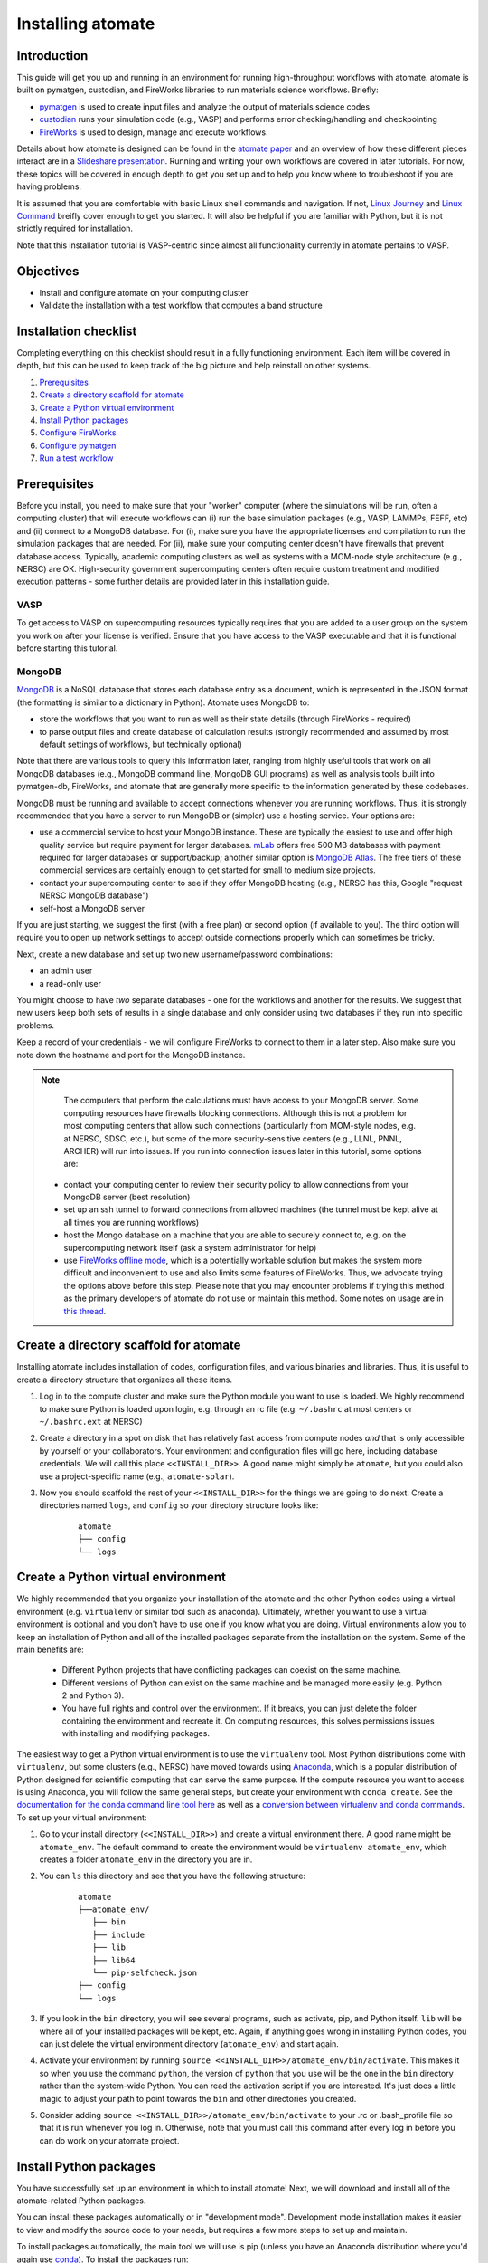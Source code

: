 .. title:: Installing atomate
.. _installation tutorial:

==================
Installing atomate
==================

Introduction
============

This guide will get you up and running in an environment for running high-throughput workflows with atomate. atomate is built on pymatgen, custodian, and FireWorks libraries to run materials science workflows. Briefly:

* pymatgen_ is used to create input files and analyze the output of materials science codes
* custodian_ runs your simulation code (e.g., VASP) and performs error checking/handling and checkpointing
* FireWorks_ is used to design, manage and execute workflows.

Details about how atomate is designed can be found in the `atomate paper`_ and an overview of how these different pieces interact are in a `Slideshare presentation`_. Running and writing your own workflows are covered in later tutorials. For now, these topics will be covered in enough depth to get you set up and to help you know where to troubleshoot if you are having problems.

It is assumed that you are comfortable with basic Linux shell commands and navigation. If not, `Linux Journey`_ and `Linux Command`_ breifly cover enough to get you started. It will also be helpful if you are familiar with Python, but it is not strictly required for installation.

Note that this installation tutorial is VASP-centric since almost all functionality currently in atomate pertains to VASP.

.. _pymatgen: http://pymatgen.org
.. _custodian: https://materialsproject.github.io/custodian/
.. _FireWorks: https://materialsproject.github.io/fireworks/
.. _Linux Command: http://linuxcommand.org/lc3_learning_the_shell.php
.. _Linux Journey: https://linuxjourney.com/lesson/the-shell
.. _Slideshare presentation: https://www.slideshare.net/anubhavster/software-tools-for-calculating-materials-properties-in-highthroughput-pymatgen-atomate-fireworks
.. _atomate paper: https://doi.org/10.1016/j.commatsci.2017.07.030


Objectives
==========

* Install and configure atomate on your computing cluster
* Validate the installation with a test workflow that computes a band structure

Installation checklist
======================

Completing everything on this checklist should result in a fully functioning environment. Each item will be covered in depth, but this can be used to keep track of the big picture and help reinstall on other systems.

1. Prerequisites_
#. `Create a directory scaffold for atomate`_
#. `Create a Python virtual environment`_
#. `Install Python packages`_
#. `Configure FireWorks`_
#. `Configure pymatgen`_
#. `Run a test workflow`_


.. _Prerequisites:

Prerequisites
=============

Before you install, you need to make sure that your "worker" computer (where the simulations will be run, often a computing cluster) that will execute workflows can (i) run the base simulation packages (e.g., VASP, LAMMPs, FEFF, etc) and (ii) connect to a MongoDB database. For (i), make sure you have the appropriate licenses and compilation to run the simulation packages that are needed. For (ii), make sure your computing center doesn't have firewalls that prevent database access. Typically, academic computing clusters as well as systems with a MOM-node style architecture (e.g., NERSC) are OK. High-security government supercomputing centers often require custom treatment and modified execution patterns - some further details are provided later in this installation guide.


VASP
----

To get access to VASP on supercomputing resources typically requires that you are added to a user group on the system you work on after your license is verified. Ensure that you have access to the VASP executable and that it is functional before starting this tutorial.

MongoDB
-------

MongoDB_ is a NoSQL database that stores each database entry as a document, which is represented in the JSON format (the formatting is similar to a dictionary in Python). Atomate uses MongoDB to:

* store the workflows that you want to run as well as their state details (through FireWorks - required)
* to parse output files and create database of calculation results (strongly recommended and assumed by most default settings of workflows, but technically optional)

Note that there are various tools to query this information later, ranging from highly useful tools that work on all MongoDB databases (e.g., MongoDB command line, MongoDB GUI programs) as well as analysis tools built into pymatgen-db, FireWorks, and atomate that are generally more specific to the information generated by these codebases.

MongoDB must be running and available to accept connections whenever you are running workflows. Thus, it is strongly recommended that you have a server to run MongoDB or (simpler) use a hosting service. Your options are:

* use a commercial service to host your MongoDB instance. These are typically the easiest to use and offer high quality service but require payment for larger databases. mLab_ offers free 500 MB databases with payment required for larger databases or support/backup; another similar option is `MongoDB Atlas <https://www.mongodb.com/cloud/atlas>`_. The free tiers of these commercial services are certainly enough to get started for small to medium size projects.
* contact your supercomputing center to see if they offer MongoDB hosting (e.g., NERSC has this, Google "request NERSC MongoDB database")
* self-host a MongoDB server

If you are just starting, we suggest the first (with a free plan) or second option (if available to you). The third option will require you to open up network settings to accept outside connections properly which can sometimes be tricky.

Next, create a new database and set up two new username/password combinations:

- an admin user
- a read-only user

You might choose to have *two* separate databases - one for the workflows and another for the results. We suggest that new users keep both sets of results in a single database and only consider using two databases if they run into specific problems.

Keep a record of your credentials - we will configure FireWorks to connect to them in a later step. Also make sure you note down the hostname and port for the MongoDB instance.

.. note::

    The computers that perform the calculations must have access to your MongoDB server. Some computing resources have firewalls blocking connections. Although this is not a problem for most computing centers that allow such connections (particularly from MOM-style nodes, e.g. at NERSC, SDSC, etc.), but some of the more security-sensitive centers (e.g., LLNL, PNNL, ARCHER) will run into issues. If you run into connection issues later in this tutorial, some options are:

  * contact your computing center to review their security policy to allow connections from your MongoDB server (best resolution)
  * set up an ssh tunnel to forward connections from allowed machines (the tunnel must be kept alive at all times you are running workflows)
  * host the Mongo database on a machine that you are able to securely connect to, e.g. on the supercomputing network itself (ask a system administrator for help)
  * use `FireWorks offline mode`_, which is a potentially workable solution but makes the system more difficult and inconvenient to use and also limits some features of FireWorks. Thus, we advocate trying the options above before this step. Please note that you may encounter problems if trying this method as the primary developers of atomate do not use or maintain this method. Some notes on usage are in `this thread <https://groups.google.com/forum/#!topic/atomate/dggbBsK628Q>`_.


.. _MongoDB: https://docs.mongodb.com/manual/
.. _mLab: https://mlab.com
.. _FireWorks offline mode: https://materialsproject.github.io/fireworks/offline_tutorial.html


.. _Create a directory scaffold for atomate:

Create a directory scaffold for atomate
=======================================

Installing atomate includes installation of codes, configuration files, and various binaries and libraries. Thus, it is useful to create a directory structure that organizes all these items.

1. Log in to the compute cluster and make sure the Python module you want to use is loaded. We highly recommend to make sure Python is loaded upon login, e.g. through an rc file (e.g. ``~/.bashrc`` at most centers or ``~/.bashrc.ext`` at NERSC)

#. Create a directory in a spot on disk that has relatively fast access from compute nodes *and* that is only accessible by yourself or your collaborators. Your environment and configuration files will go here, including database credentials. We will call this place ``<<INSTALL_DIR>>``. A good name might simply be ``atomate``, but you could also use a project-specific name (e.g., ``atomate-solar``).

#. Now you should scaffold the rest of your ``<<INSTALL_DIR>>`` for the things we are going to do next. Create a directories named ``logs``, and ``config`` so your directory structure looks like:

    ::

        atomate
        ├── config
        └── logs

.. _Create a Python virtual environment:

Create a Python virtual environment
===================================

We highly recommended that you organize your installation of the atomate and the other Python codes using a virtual environment (e.g. ``virtualenv`` or similar tool such as anaconda).
Ultimately, whether you want to use a virtual environment is optional and you don't have to use one if you know what you are doing.
Virtual environments allow you to keep an installation of Python and all of the installed packages separate from the installation on the system.
Some of the main benefits are:


 * Different Python projects that have conflicting packages can coexist on the same machine.
 * Different versions of Python can exist on the same machine and be managed more easily (e.g. Python 2 and Python 3).
 * You have full rights and control over the environment. If it breaks, you can just delete the folder containing the environment and recreate it. On computing resources, this solves permissions issues with installing and modifying packages.

The easiest way to get a Python virtual environment is to use the ``virtualenv`` tool.
Most Python distributions come with ``virtualenv``, but some clusters (e.g., NERSC) have moved towards using Anaconda_, which is a popular distribution of Python designed for scientific computing that can serve the same purpose.
If the compute resource you want to access is using Anaconda, you will follow the same general steps, but create your environment with ``conda create``.
See the `documentation for the conda command line tool here`_ as well as a `conversion between virtualenv and conda commands <https://conda.io/docs/commands.html#conda-vs-pip-vs-virtualenv-commands>`_.
To set up your virtual environment:

#. Go to your install directory (``<<INSTALL_DIR>>``) and create a virtual environment there. A good name might be ``atomate_env``. The default command to create the environment would be ``virtualenv atomate_env``, which creates a folder ``atomate_env`` in the directory you are in.

#. You can ``ls`` this directory and see that you have the following structure:

    ::

        atomate
        ├──atomate_env/
           ├── bin
           ├── include
           ├── lib
           ├── lib64
           └── pip-selfcheck.json
        ├── config
        └── logs

#. If you look in the ``bin`` directory, you will see several programs, such as activate, pip, and Python itself. ``lib`` will be where all of your installed packages will be kept, etc. Again, if anything goes wrong in installing Python codes, you can just delete the virtual environment directory (``atomate_env``) and start again.

#. Activate your environment by running ``source <<INSTALL_DIR>>/atomate_env/bin/activate``. This makes it so when you use the command ``python``, the version of ``python`` that you use will be the one in the  ``bin`` directory rather than the system-wide Python. You can read the activation script if you are interested. It's just does a little magic to adjust your path to point towards the ``bin`` and other directories you created.

#. Consider adding ``source <<INSTALL_DIR>>/atomate_env/bin/activate`` to your .rc  or .bash_profile file so that it is run whenever you log in. Otherwise, note that you must call this command after every log in before you can do work on your atomate project.

.. _Anaconda: https://www.continuum.io
.. _documentation for the conda command line tool here: https://conda.io/docs/using/envs.html


.. _Install Python packages:

Install Python packages
=======================

You have successfully set up an environment in which to install atomate!
Next, we will download and install all of the atomate-related Python packages.

You can install these packages automatically or in "development mode". Development mode installation makes it easier to view and modify the source code to your needs, but requires a few more steps to set up and maintain.

To install packages automatically, the main tool we will use is pip (unless you have an Anaconda distribution where you'd again use conda_). To install the packages run::

    pip install atomate

Alternatively, if you would like to install atomate or any other codes in development mode via git, see the developer installation for :ref:`installing atomate codes in development mode <codes-develop-mode>`.

.. _conda: https://conda.io/docs/using/pkgs.html
.. _PyPI: https://pypi.python.org/pypi

.. _Configure FireWorks:

Configure database connections and computing center parameters
==============================================================

We've now set up your environment and installed the necessary software. You're well on your way!

The next step is to configure some the software for your specific system - e.g., your MongoDB credentials, your computing cluster and its queuing system, etc. The setup below will be just enough to get your environment bootstrapped. For more details on the installation and specifics of FireWorks, read the `installation guide`_.

.. note:: All of the paths here must be *absolute paths*. For example, the absolute path that refers to ``<<INSTALL_DIR>>`` might be ``/global/homes/u/username/atomate`` (don't use the relative directory ``~/atomate``).

.. warning::

    **Passwords will be stored in plain text!** These files should be stored in a place that is not accessible by unauthorized users. Also, you should make random passwords that are unique only to these databases.

Create the following files in ``<<INSTALL_DIR>>/config``.

db.json
-------

The ``db.json`` file tells atomate the location and credentials of the MongoDB server that will store the results of parsing calculations from your workflows (i.e., actual property output data on materials). The ``db.json`` file requires you to enter the basic database information as well as what to call the main collection that results are kept in (e.g. ``tasks``) and the authentication information for an admin user and a read only user on the database. Mind that valid JSON requires double quotes around each of the string entries and that all of the entries should be strings except the value of "port", which should be an integer (no quotes).

.. code-block:: json

    {
        "host": "<<HOSTNAME>>",
        "port": <<PORT>>,
        "database": "<<DB_NAME>>",
        "collection": "tasks",
        "admin_user": "<<ADMIN_USERNAME>>",
        "admin_password": "<<ADMIN_PASSWORD>>",
        "readonly_user": "<<READ_ONLY_PASSWORD>>",
        "readonly_password": "<<READ_ONLY_PASSWORD>>",
        "aliases": {}
    }

my_fworker.yaml
---------------

In FireWorks' distributed `server-worker model`_, each computing resource where you run jobs is a FireWorker (Worker). Each worker (like NERSC or SDSC or your local cluster) needs some configuration:

* A ``name`` to help record-keeping of what calculation ran where
* Two parameters (``category`` and ``query``) that can be used to control which calculations are executed on this Worker. Our default settings will just allow all calculations to be run.
* An ``env`` that controls the environment and settings unique to the cluster, such as the path to VASP executable or location of a scratch directory which is dependent on your computing system

If this is the only cluster you plan on using just one Worker for all of your calculations a minimal setup for the ``my_fworker.yaml`` file is

.. code-block:: yaml

    name: <<WORKER_NAME>>
    category: ''
    query: '{}'
    env:
        db_file: <<INSTALL_DIR>>/config/db.json
        vasp_cmd: <<VASP_CMD>>
        scratch_dir: null

Where the <<WORKER_NAME>> is arbitrary and is useful for keeping track of which Worker is running your jobs (an example might be ``Edison`` if you are running on NERSC's Edison resource). ``db_file`` points to the ``db.json`` file that you just configured and contains credentials to connect to the calculation output database. The <<VASP_CMD>> is the command that you would use to run VASP with parallelization (``srun -n 16 vasp``, ``ibrun -n 16 vasp``, ``mpirun -n 16 vasp``, ...). If you don't know which of these to use or which VASP executable is correct, check the documentation for the computing resource you are running on or try to find them interactively by checking the output of ``which srun``, ``which vasp_std``, etc. Optionally, you can set the ``scratch_dir`` to something other than null if there is a particular location where you have fast disk access. This key sets the "root" scratch dir; a temporary directory will be created in this root directory for each calculation. Scratch directories are only temporarily while the calculation is executing.

If you later want to set up multiple Workers on the same or different machines, you can find information about controlling which Worker can run which job by using the ``name`` field above, or the ``category`` or ``query`` fields that we did not define. For more information on configuring multiple Workers, see the `FireWorks documentation for controlling Workers`_. Such features allow you to use different settings (e.g., different VASP command such as different parallelization amount) for different types of calculations on the same machine or control what jobs are run on various computing centers.

my_launchpad.yaml
-----------------

The ``db.json`` file contained the information to connect to MongoDB for the calculation *output* database. We must also configure the database for storing and managing workflows within FireWorks using ``my_launchpad.yaml`` as in FireWorks' `server-worker model`_. Technically, these can be different databases but we'll configure them as the same database.

The LaunchPad is where all of the FireWorks and Workflows are stored. Each Worker can query this database for the status of Fireworks and pull down Fireworks to reserve them in the queue and run them. A ``my_launchpad.yaml`` file with fairly verbose logging (``strm_lvl: INFO``) is below:

.. code-block:: yaml

    host: <<HOSTNAME>>
    port: <<PORT>>
    name: <<DB_NAME>>
    username: <<ADMIN_USERNAME>>
    password: <<ADMIN_PASSWORD>>
    ssl_ca_file: null
    logdir: null
    strm_lvl: INFO
    user_indices: []
    wf_user_indices: []

Here's what you'll need to fill out:

* ``<<HOSTNAME>>`` - the host of your MongoDB db server
* ``<<PORT>>`` - the port of your MongoDB db server
* ``<<DB_NAME>>`` - the name of the MongoDB database
* ``<<ADMIN_USERNAME>>`` and ``<<ADMIN_PASSWORD>>`` - the (write) credentials to access your DB. Delete these lines if you do not have password protection in your DB (although you should).

You can optionally set ``logdir`` to your ``<<INSTALL_DIR>>/logs`` directory, although you shouldn't need them. The ``strm_lvl`` sets the verbosity of the log and ``user_indices`` and ``wf_user_indices`` can be used to speed up targeted database queries if your project grows very large and queries are slow.

**Note**: If you prefer to use the same database for FireWorks and calculation outputs, these values will largely be duplicated with ``db.json`` (this is what our tutorial is assuming). If you prefer to use different databases for workflows and calculation outputs, the information here will be different than ``db.json``.

my_qadapter.yaml
----------------

To run your VASP jobs at scale across one or more nodes, you usually submit your jobs through a queue system on the computing resources.
FireWorks handles communicating with some of the common queue systems automatically.
As usual, only the basic configuration options will be discussed.
If you will use atomate as in this tutorial, this basic configuration is sufficient.

If you do change anything, one key aspect would be to change the rocket launcher command from ``rapidfire`` to ``singleshot``, which will let you launch in reservation mode.
Using the ``qlaunch`` with the ``-r`` flag (reservation mode launching) means there is a 1:1 mapping of queue submission and VASP calculation.
This mode is also bit more complex than normal launching.
It may be worth going through the FireWorks documentation to understand the difference between these modes and making an informed choice about which mode to use.

A minimal ``my_qadapter.yaml`` file for SLURM machines might look like

.. code-block:: yaml

    _fw_name: CommonAdapter
    _fw_q_type: SLURM
    rocket_launch: rlaunch -c <<INSTALL_DIR>>/config rapidfire
    nodes: 2
    walltime: 24:00:00
    queue: null
    account: null
    job_name: null
    pre_rocket: null
    post_rocket: null
    logdir: <<INSTALL_DIR>>/logs

The ``_fw_name: CommonAdapter`` means that the queue is one of the built in queue systems and ``_fw_q_type: SLURM`` indicates that the SLURM system will be used. FireWorks supports the following queue systems out of the box:

* PBS/Torque
* SLURM
* SGE
* IBM LoadLeveler

.. note::

  If you aren't sure what queue system the cluster you are setting up uses, consult the documentation for that resource. If the queue system isn't one of these preconfigured ones, consult the `FireWorks documentation for writing queue adapters`_. The FireWorks documentation also has tutorials on setting up your jobs to run on a queue in a way that is more interactive than the minimal details specified here.

``nodes``, ``walltime`` are the default reservations made to the queue as you would expect. ``queue`` refers to the name of the queue you will submit to. Some clusters support this and appropriate values might be ``regular``, ``normal``, ``knl``, etc. as defined by the compute resource you are using. The ``account`` option refers to which account to charge. Again, whether or not you need to set this depends on the resource. ``pre_rocket`` and ``post_rocket`` add lines to before and after you job launches in your queue submission script. One use of this would be to enter directives such as ``#SBATCH -C knl,quad,cache`` to configure SLURM to run on knl nodes. Any parameters left null will not be used to write the queue file.

This is not at all required, but if you want to see what the queue templates look like, you can see them `here`_. The values you put in your ``my_qadapter.yaml`` file above are used to fill in the unknown values of the template.

.. _FireWorks documentation for writing queue adapters: https://materialsproject.github.io/fireworks/qadapter_programming.html?highlight=qadapter

.. _here: https://github.com/materialsproject/fireworks/tree/master/fireworks/user_objects/queue_adapters


FW_config.yaml
--------------

As you may have noticed, there are lots of config files for controlling various aspects of FireWorks. The master config file is called ``FW_config.yaml``, which controls different FireWorks settings and also can point to the location of other configuration files. For a more complete reference to the FireWorks parameters you can control see the `FireWorks documentation for modifying the FW config`_. Here you simply need to accomplish telling FireWorks the location of the ``my_launchpad.yaml``, ``my_qadapter.yaml`` and ``my_fworker.yaml`` configuration files so that you can simply tell FireWorks the location of the master config file and don't need to always specify the location of those other files.

Create a file called ``FW_config.yaml`` in ``<<INSTALL_DIR>>/config`` with the following contents:

.. code-block:: yaml

    CONFIG_FILE_DIR: <<INSTALL_DIR>>/config

The ``CONFIG_FILE_DIR`` is expected to contain all your other FireWorks config files.

Finishing up
------------

The directory structure of ``<<INSTALL_DIR>>/config`` should now look like

::

    config
    ├── db.json
    ├── FW_config.yaml
    ├── my_fworker.yaml
    ├── my_launchpad.yaml
    └── my_qadapter.yaml

The last thing we need to do to configure FireWorks is add the following line to your RC / bash_profile file to set an environment variable telling FireWorks where to find the ``FW_config.yaml``

.. code-block:: bash

    export FW_CONFIG_FILE=<<INSTALL_DIR>>/config/FW_config.yaml

where ``<<INSTALL_DIR>>`` is your (usual) installation directory. Remember that the ``FW_config.yaml`` will in turn give the location of your other config files.

That's it. You're done configuring FireWorks and most of atomate. You should now perform a check to make sure that you can connect to the database by sourcing your RC file (to set this environment variable) and initializing the database by running the command

.. code-block:: bash

    lpad reset

which should return something like:

.. code-block:: bash

    Are you sure? This will RESET 0 workflows and all data. (Y/N) y
    2015-12-30 18:00:00,000 INFO Performing db tune-up
    2015-12-30 18:00:00,000 INFO LaunchPad was RESET.


.. _installation guide: https://materialsproject.github.io/fireworks/installation.html
.. _server-worker model: https://materialsproject.github.io/fireworks/index.html#centralized-server-and-worker-model
.. _FireWorks documentation for controlling Workers: https://materialsproject.github.io/fireworks/controlworker.html?highlight=category
.. _FireWorks documentation for modifying the FW config: https://materialsproject.github.io/fireworks/config_tutorial.html


.. _Configure pymatgen:

Configure pymatgen
==================

If you are planning to run VASP, the last configuration step is to configure pymatgen to (required) find the pseudopotentials for VASP and (optional) set up your API key from the `Materials Project`_.

Pseudopotentials
----------------

The pseudopotentials should be in any folder as in the `Prerequisites`_. For convenience, you might copy these to the same directory you will be installating atomate (such as ``<<INSTALL_DIR>>/pps``), but this is not required. Regardless of its location, the directory structure should look like:

::

    pseudopotentials
    ├── POT_GGA_PAW_PBE
    │   ├── POTCAR.Ac.gz
    │   ├── POTCAR.Ac_s.gz
    │   ├── POTCAR.Ag.gz
    │   └── ...
    ├── POT_GGA_PAW_PW91
    │   ├── POTCAR.Ac.gz
    │   ├── POTCAR.Ac_s.gz
    │   ├── POTCAR.Ag.gz
    │   └── ...
    └── POT_LDA_PAW
        ├── POTCAR.Ac.gz
        ├── POTCAR.Ac_s.gz
        ├── POTCAR.Ag.gz
        └── ...

This directory structure is needed so that the underlying pymatgen code correctly finds the POTCARs. Enter the location of this directory into a file called ``.pmgrc.yaml`` in your home folder (i.e., ``~/.pmgrc.yaml``) with the following contents

.. code-block:: yaml

    PMG_VASP_PSP_DIR: <<INSTALL_DIR>>/pps

If you'd like to use a non-default functional in all of your calculations, you can set the ``DEFAULT_FUNCTIONAL`` key to a functional that is `supported by VASP`_, e.g. ``PS`` to use PBESol.

.. _supported by VASP: https://cms.mpi.univie.ac.at/vasp/vasp/GGA_tag.html

Materials Project API key
-------------------------

You can get an API key from the `Materials Project`_ by logging in and going to your `Dashboard`_. Add this also to your ``.pmgrc.yaml`` so that it looks like the following

.. code-block:: yaml

    PMG_VASP_PSP_DIR: <<INSTALL_DIR>>/pps
    PMG_MAPI_KEY: <<YOUR_API_KEY>>

.. _Materials Project: https://materialsproject.org/dashboard
.. _Dashboard: https://materialsproject.org/dashboard

.. _Run a test workflow:

Run a test workflow
===================

To make sure that everything is set up correctly and in place, we'll finally run a simple (but real) test workflow. Two methods to create workflows are (i) using atomate's command line utility ``atwf`` or (ii) by creating workflows in Python. For the most part, we recommend using method (ii), the Python interface, since it is more powerful and also simple to use. However, in order to get started without any programming, we'll stick to method (i), the command line, using ``atwf`` to construct a workflow. Note that we'll discuss the Python interface more in the :ref:`running workflows tutorial` and provide details on writing custom workflows in the :ref:`creating workflows`.

Ideally you set up a Materials Project API key in the `Configure pymatgen`_ section, otherwise you will need to provide a POSCAR for the structure you want to run. In addition, there are two different methods to use ``atwf`` - one using a library of preset functions for constructing workflows and another with a library of files for constructing workflows.

This particular workflow will only run a single calculation that optimizes a crystal structure (not very exciting). In the subsequent tutorials, we'll run more complex workflows.

Add a workflow
--------------

Below are 4 different options for adding a workflow to the database. You only need to execute one of the below commands; note that it doesn't matter at this point whether you are loading the workflow from a file or from a Python function.

* Option 1 (you set up a Materials Project API key, and want to load the workflow using a file): ``atwf add -l vasp -s optimize_only.yaml -m mp-149 -c '{"vasp_cmd": ">>vasp_cmd<<", "db_file": ">>db_file<<"}'``
* Option 2 (you set up a Materials Project API key, and want to load the workflow using a Python function): ``atwf add -l vasp -p wf_structure_optimization -m mp-149``
* Option 3 (you will load the structure from a POSCAR file, and want to load the workflow using a file): ``atwf add -l vasp -s optimize_only.yaml POSCAR -c '{"vasp_cmd": ">>vasp_cmd<<", "db_file": ">>db_file<<"}'``
* Option 4 (you will load the structure from a POSCAR file, and want to load the workflow using a Python function): ``atwf add -l vasp -p wf_structure_optimization POSCAR``

All of these function specify (i) a type of workflow and (ii) the structure to feed into that workflow.

* The ``-l vasp`` option states to use the ``vasp`` library of workflows.
* The ``-s optimize_only.yaml`` sets the specification of the workflow using the ``optimize_only.yaml`` file in `this directory <https://github.com/hackingmaterials/atomate/blob/master/atomate/vasp/workflows/base/library/>`_. Alternatively, the ``-p wf_structure_optimization`` sets the workflow specification using the preset Python function located in `this module <https://github.com/hackingmaterials/atomate/blob/master/atomate/vasp/workflows/presets/core.py>`_. For now, it's probably best not to worry about the distinction but to know that both libraries of workflows are available to you.
* The ``-c`` option is used in file-based workflows to make sure that one uses the ``vasp_cmd`` and ``db_file`` that are specified in ``my_fworker.yaml`` that you specified earlier. In the preset workflows, it is the default behavior to take these parameters from the ``my_fworker.yaml`` so this option is not needed.

Verify the workflow
-------------------

These commands added a workflow for running a single structure optimization FireWork to your LaunchPad. You can verify that by using FireWorks' ``lpad`` utility:

.. code-block:: bash

    lpad get_wflows

which should return:

.. code-block:: bash

    [
        {
            "state": "READY",
            "name": "Si--1",
            "created_on": "2015-12-30T18:00:00.000000",
            "states_list": "REA"
        },
    ]

Note that the ``lpad`` command is from FireWorks and has many functions. As simple modifications to the above command, you can also try ``lpad get_wflows -d more`` (or if you are very curious, ``lpad get_wflows -d all``). You can use ``lpad get_wflows -h`` to see a list of all available modifications and ``lpad -h`` to see all possible commands.

If this works, congrats! You've added a workflow (in this case, just a single calculation) to the FireWorks database.

Submit the workflow
-------------------

To launch this FireWork through queue, go to the directory where you would like your calculations to run (e.g. your scratch or work directories) and run the command

.. code-block:: bash

    qlaunch rapidfire -m 1

There are lots of things to note here:

* The ``-m 1`` means to keep a maximum of 1 job in the queue to prevent submitting too many jobs. As with all FireWorks commands, you can get more options using ``qlaunch rapidfire -h`` or simply ``qlaunch -h``.
* The qlaunch mode specified above is the simplest and most general way to get started. It will end up creating a somewhat nested directory structure, but this will make more sense when there are many calculations to run.
* One other option for qlaunch is "reservation mode", i.e., ``qlaunch -r rapidfire``. There are many nice things about this mode - you'll get pretty queue job names that represent your calculated composition and task type (these are really nice to see specifically which calculations are queued) and you'll have more options for tailoring specific queue parameters to specific jobs. In addition, reservation mode will automatically stop submitting jobs to the queue depending on how many jobs you have in the database so you don't need to use the ``-m 1`` parameter (this is usually desirable and nice, although in some cases it's better to submit to the queue first and add jobs to the database later which reservation mode doesn't support). However, reservation mode does add its own complications and we do not recommend starting with it (in many if not most cases, it's not worth switching at all). If you are interested by this option, consult the FireWorks documentation for more details.
* If you want to run directly on your computing platform rather than through a queue, use ``rlaunch rapidfire`` instead of the ``qlaunch`` command (go through the FireWorks documentation to understand the details).

If all went well, you can check that the FireWork is in the queue by using the commands for your queue system (e.g. ``squeue`` or ``qstat``). When the job finally starts running, you will see the state of the workflow as running using the command ``lpad get_wflows -d more``.

Analyzing the results
---------------------

Once this FireWorks is launched and is completed, you can use pymatgen-db to check that it was entered into your results database by running

.. code-block:: bash

    mgdb query -c <<INSTALL_DIR>>/config/db.json --props task_id formula_pretty output.energy_per_atom

This time, ``<<INSTALL_DIR>>`` can be relative. You should have seen the energy per atom you calculated for Si.

Note that the ``mgdb`` tools is only one way to see the results. You can connect to your MongoDB and explore the results using any MongoDB analysis tool. In later tools, we'll also demonstrate how various Python classes in atomate also help in retrieving and analyzing data. For now, the ``mgdb`` command is a simple way to get basic properties.

You can also check that the workflow is marked as completed in your FireWorks database:

.. code-block:: bash

    lpad get_wflows -d more

which will show the state of the workflow as COMPLETED.

Next steps
----------

That's it! You've completed the installation tutorial!

See the following pages for more information on the topics we covered here:

* To see how to run and customize the existing Workflows and FireWorks try the :ref:`running workflows tutorial` (suggested next step)
* For submitting jobs to the queue in reservation mode see the `FireWorks advanced queue submission tutorial`_
* For using pymatgen-db to query your database see the `pymatgen-db documentation`_


.. _FireWorks advanced queue submission tutorial: https://materialsproject.github.io/fireworks/queue_tutorial_pt2.html
.. _pymatgen-db documentation: https://materialsproject.github.io/pymatgen-db/

Troubleshooting and FAQ:
========================

Q: I can't connect to my LaunchPad database
-------------------------------------------

:A: Make sure the right LaunchPad file is getting selected

  Adding the following line to your ``FW_config.yaml`` will cause the line to be printed every time that configuration is selected

  ::

    ECHO_TEST: Database at <<INSTALL_DIR>>/config/FW_config.yaml is getting selected.

  Then running ``lpad version`` should give the following result if that configuration file is being chosen

  ::

    $ lpad version

    Database at <<INSTALL_DIR>>/config/FW_config.yaml is getting selected.
    FireWorks version: x.y.z
    located in: <<INSTALL_DIR>>/atomate_env/lib/python3.6/site-packages/fireworks

  If it's not being found, check that ``echo $FW_CONFIG_FILE`` returns the location of that file (you could use ``cat $FW_CONFIG_FILE`` to check the contents)

:A: Double check all of the configuration settings in ``my_launchpad.yaml``

:A: Have you had success connecting before? Is there a firewall blocking your connection?

:A: You can try following the tutorials of FireWorks which will go through this process in a little more detail.


Q: My job fizzled!
------------------

:A: Check the ``*_structure_optimization.out`` and ``*_structure_optimization.error`` in the launch directory for any errors. Also check the ``FW.json`` to check for a Python traceback.


Q: I made a mistake using reservation mode, how do I cancel my job?
-------------------------------------------------------------------

:A: One drawback of using the reservation mode (the ``-r`` in ``qlaunch -r rapidfire``) is that you have to cancel your job in two places: the queue and the LaunchPad. To cancel the job in the queue, use whatever command you usually would (e.g. ``scancel`` or ``qdel``). To cancel or rerun the FireWork, run

    .. code-block:: bash

        lpad defuse_fws -i 1

    or

    .. code-block:: bash

        lpad rerun_fws -i 1

    where `-i 1` means to make perfom the operations on the FireWork at index 1. Run ``lpad -h`` to see all of the options.

The non-reservation mode for qlaunching requires a little less maintenance with certain tradeoffs, which are detailed in the FireWorks documentation.

Q: I honestly tried everything I can to solve my problem. I still need help!
----------------------------------------------------------------------------

:A: There is a Google group for atomate: https://groups.google.com/forum/#!forum/atomate

